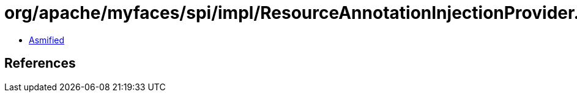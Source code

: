 = org/apache/myfaces/spi/impl/ResourceAnnotationInjectionProvider.class

 - link:ResourceAnnotationInjectionProvider-asmified.java[Asmified]

== References

